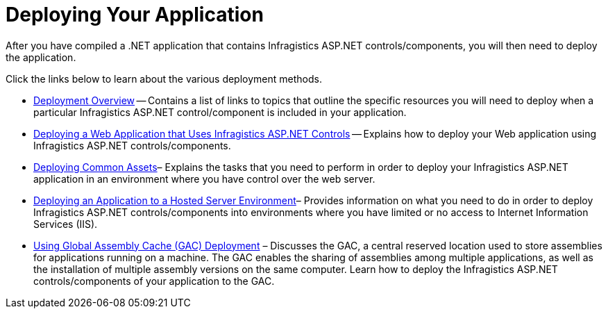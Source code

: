 ﻿////

|metadata|
{
    "name": "web-deploying-your-application",
    "controlName": [],
    "tags": ["Deployment"],
    "guid": "{9A288CD0-00BD-42EB-9238-9C9EBD1F20D0}",  
    "buildFlags": [],
    "createdOn": "0001-01-01T00:00:00Z"
}
|metadata|
////

= Deploying Your Application

After you have compiled a .NET application that contains Infragistics ASP.NET controls/components, you will then need to deploy the application.

Click the links below to learn about the various deployment methods.

* link:web-deployment-overview.html[Deployment Overview] -- Contains a list of links to topics that outline the specific resources you will need to deploy when a particular Infragistics ASP.NET control/component is included in your application.
* link:web-deploying-a-web-application-that-uses-netadvantage-for-asp-net-controls.html[Deploying a Web Application that Uses Infragistics ASP.NET Controls] -- Explains how to deploy your Web application using Infragistics ASP.NET controls/components.
* link:deploying-common-assets.html[Deploying Common Assets]– Explains the tasks that you need to perform in order to deploy your Infragistics ASP.NET application in an environment where you have control over the web server.
* link:web-deploying-an-application-to-a-hosted-server-environment.html[Deploying an Application to a Hosted Server Environment]– Provides information on what you need to do in order to deploy Infragistics ASP.NET controls/components into environments where you have limited or no access to Internet Information Services (IIS).
* link:web-using-global-assembly-cache-gac-deployment.html[Using Global Assembly Cache (GAC) Deployment] – Discusses the GAC, a central reserved location used to store assemblies for applications running on a machine. The GAC enables the sharing of assemblies among multiple applications, as well as the installation of multiple assembly versions on the same computer. Learn how to deploy the Infragistics ASP.NET controls/components of your application to the GAC.